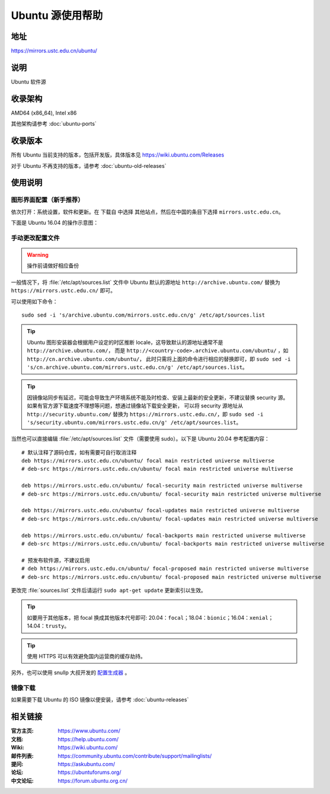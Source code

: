 =================
Ubuntu 源使用帮助
=================

地址
====

https://mirrors.ustc.edu.cn/ubuntu/

说明
====

Ubuntu 软件源

收录架构
========

AMD64 (x86_64), Intel x86

其他架构请参考 :doc:`ubuntu-ports`

收录版本
========

所有 Ubuntu 当前支持的版本，包括开发版，具体版本见 https://wiki.ubuntu.com/Releases

对于 Ubuntu 不再支持的版本，请参考 :doc:`ubuntu-old-releases`

使用说明
========

图形界面配置（新手推荐）
------------------------

依次打开：系统设置，软件和更新。在 ``下载自`` 中选择 ``其他站点``，然后在中国的条目下选择 ``mirrors.ustc.edu.cn``。

下面是 Ubuntu 16.04 的操作示意图：

.. image:: images/ubuntu-setting.png

手动更改配置文件
----------------

.. warning::
    操作前请做好相应备份

一般情况下，将 :file:`/etc/apt/sources.list` 文件中 Ubuntu 默认的源地址 ``http://archive.ubuntu.com/``
替换为 ``https://mirrors.ustc.edu.cn/`` 即可。

可以使用如下命令：

::

  sudo sed -i 's/archive.ubuntu.com/mirrors.ustc.edu.cn/g' /etc/apt/sources.list

.. tip::
    Ubuntu 图形安装器会根据用户设定的时区推断 locale，这导致默认的源地址通常不是 ``http://archive.ubuntu.com/``，
    而是 ``http://<country-code>.archive.ubuntu.com/ubuntu/`` ，如 ``http://cn.archive.ubuntu.com/ubuntu/``，
    此时只需将上面的命令进行相应的替换即可，即
    ``sudo sed -i 's/cn.archive.ubuntu.com/mirrors.ustc.edu.cn/g' /etc/apt/sources.list``。

.. tip::
    因镜像站同步有延迟，可能会导致生产环境系统不能及时检查、安装上最新的安全更新，不建议替换 security 源。
    如果有官方源下载速度不理想等问题，想通过镜像站下载安全更新，
    可以将 security 源地址从 ``http://security.ubuntu.com/`` 替换为 ``https://mirrors.ustc.edu.cn/``，即
    ``sudo sed -i 's/security.ubuntu.com/mirrors.ustc.edu.cn/g' /etc/apt/sources.list``。

当然也可以直接编辑 :file:`/etc/apt/sources.list` 文件（需要使用 sudo）。以下是 Ubuntu 20.04 参考配置内容：

::

    # 默认注释了源码仓库，如有需要可自行取消注释
    deb https://mirrors.ustc.edu.cn/ubuntu/ focal main restricted universe multiverse
    # deb-src https://mirrors.ustc.edu.cn/ubuntu/ focal main restricted universe multiverse

    deb https://mirrors.ustc.edu.cn/ubuntu/ focal-security main restricted universe multiverse
    # deb-src https://mirrors.ustc.edu.cn/ubuntu/ focal-security main restricted universe multiverse

    deb https://mirrors.ustc.edu.cn/ubuntu/ focal-updates main restricted universe multiverse
    # deb-src https://mirrors.ustc.edu.cn/ubuntu/ focal-updates main restricted universe multiverse

    deb https://mirrors.ustc.edu.cn/ubuntu/ focal-backports main restricted universe multiverse
    # deb-src https://mirrors.ustc.edu.cn/ubuntu/ focal-backports main restricted universe multiverse

    # 预发布软件源，不建议启用
    # deb https://mirrors.ustc.edu.cn/ubuntu/ focal-proposed main restricted universe multiverse
    # deb-src https://mirrors.ustc.edu.cn/ubuntu/ focal-proposed main restricted universe multiverse

更改完 :file:`sources.list` 文件后请运行 ``sudo apt-get update`` 更新索引以生效。

.. tip::
    如要用于其他版本，把 focal 换成其他版本代号即可: 20.04：``focal``；18.04：``bionic``；16.04：``xenial``；14.04：``trusty``。

.. tip::
    使用 HTTPS 可以有效避免国内运营商的缓存劫持。

另外，也可以使用 snullp 大叔开发的 `配置生成器 <https://mirrors.ustc.edu.cn/repogen>`_ 。

镜像下载
--------

如果需要下载 Ubuntu 的 ISO 镜像以便安装，请参考 :doc:`ubuntu-releases`

相关链接
========

:官方主页: https://www.ubuntu.com/
:文档: https://help.ubuntu.com/
:Wiki: https://wiki.ubuntu.com/
:邮件列表: https://community.ubuntu.com/contribute/support/mailinglists/
:提问: https://askubuntu.com/
:论坛: https://ubuntuforums.org/
:中文论坛: https://forum.ubuntu.org.cn/
